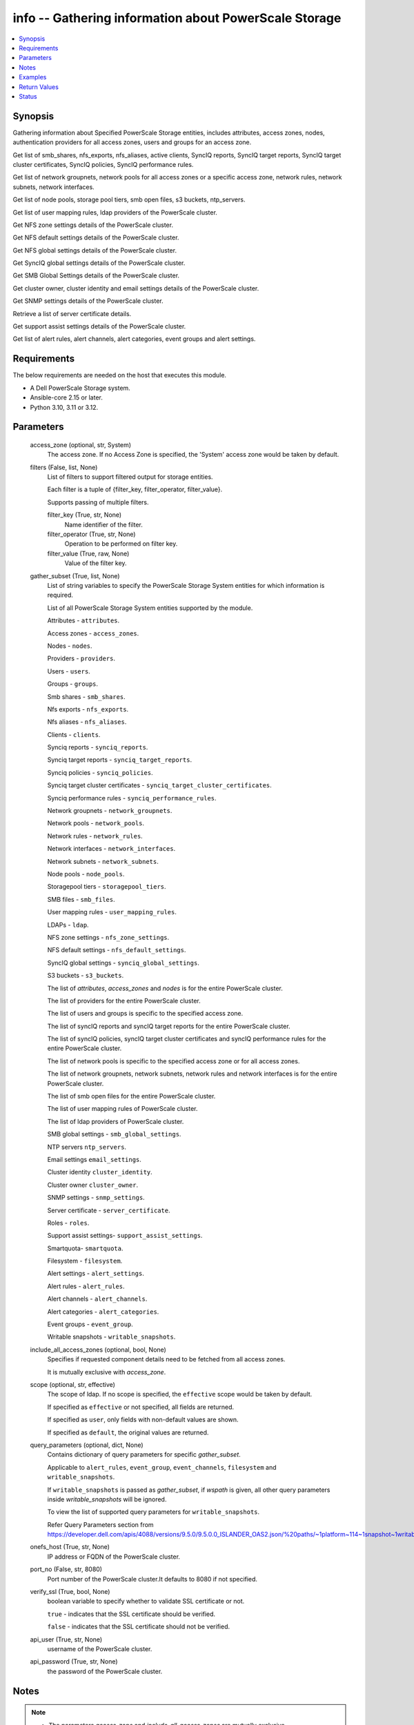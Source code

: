 .. _info_module:


info -- Gathering information about PowerScale Storage
======================================================

.. contents::
   :local:
   :depth: 1


Synopsis
--------

Gathering information about Specified PowerScale Storage entities, includes attributes, access zones, nodes, authentication providers for all access zones, users and groups for an access zone.

Get list of smb\_shares, nfs\_exports, nfs\_aliases, active clients, SyncIQ reports, SyncIQ target reports, SyncIQ target cluster certificates, SyncIQ policies, SyncIQ performance rules.

Get list of network groupnets, network pools for all access zones or a specific access zone, network rules, network subnets, network interfaces.

Get list of node pools, storage pool tiers, smb open files, s3 buckets, ntp\_servers.

Get list of user mapping rules, ldap providers of the PowerScale cluster.

Get NFS zone settings details of the PowerScale cluster.

Get NFS default settings details of the PowerScale cluster.

Get NFS global settings details of the PowerScale cluster.

Get SyncIQ global settings details of the PowerScale cluster.

Get SMB Global Settings details of the PowerScale cluster.

Get cluster owner, cluster identity and email settings details of the PowerScale cluster.

Get SNMP settings details of the PowerScale cluster.

Retrieve a list of server certificate details.

Get support assist settings details of the PowerScale cluster.

Get list of alert rules, alert channels, alert categories, event groups and alert settings.



Requirements
------------
The below requirements are needed on the host that executes this module.

- A Dell PowerScale Storage system.
- Ansible-core 2.15 or later.
- Python 3.10, 3.11 or 3.12.



Parameters
----------

  access_zone (optional, str, System)
    The access zone. If no Access Zone is specified, the 'System' access zone would be taken by default.


  filters (False, list, None)
    List of filters to support filtered output for storage entities.

    Each filter is a tuple of {filter\_key, filter\_operator, filter\_value}.

    Supports passing of multiple filters.


    filter_key (True, str, None)
      Name identifier of the filter.


    filter_operator (True, str, None)
      Operation to be performed on filter key.


    filter_value (True, raw, None)
      Value of the filter key.



  gather_subset (True, list, None)
    List of string variables to specify the PowerScale Storage System entities for which information is required.

    List of all PowerScale Storage System entities supported by the module.

    Attributes - \ :literal:`attributes`\ .

    Access zones - \ :literal:`access\_zones`\ .

    Nodes - \ :literal:`nodes`\ .

    Providers - \ :literal:`providers`\ .

    Users - \ :literal:`users`\ .

    Groups - \ :literal:`groups`\ .

    Smb shares - \ :literal:`smb\_shares`\ .

    Nfs exports - \ :literal:`nfs\_exports`\ .

    Nfs aliases - \ :literal:`nfs\_aliases`\ .

    Clients - \ :literal:`clients`\ .

    Synciq reports - \ :literal:`synciq\_reports`\ .

    Synciq target reports - \ :literal:`synciq\_target\_reports`\ .

    Synciq policies - \ :literal:`synciq\_policies`\ .

    Synciq target cluster certificates - \ :literal:`synciq\_target\_cluster\_certificates`\ .

    Synciq performance rules - \ :literal:`synciq\_performance\_rules`\ .

    Network groupnets - \ :literal:`network\_groupnets`\ .

    Network pools - \ :literal:`network\_pools`\ .

    Network rules - \ :literal:`network\_rules`\ .

    Network interfaces - \ :literal:`network\_interfaces`\ .

    Network subnets - \ :literal:`network\_subnets`\ .

    Node pools - \ :literal:`node\_pools`\ .

    Storagepool tiers - \ :literal:`storagepool\_tiers`\ .

    SMB files - \ :literal:`smb\_files`\ .

    User mapping rules - \ :literal:`user\_mapping\_rules`\ .

    LDAPs - \ :literal:`ldap`\ .

    NFS zone settings - \ :literal:`nfs\_zone\_settings`\ .

    NFS default settings - \ :literal:`nfs\_default\_settings`\ .

    SyncIQ global settings - \ :literal:`synciq\_global\_settings`\ .

    S3 buckets - \ :literal:`s3\_buckets`\ .

    The list of \ :emphasis:`attributes`\ , \ :emphasis:`access\_zones`\  and \ :emphasis:`nodes`\  is for the entire PowerScale cluster.

    The list of providers for the entire PowerScale cluster.

    The list of users and groups is specific to the specified access zone.

    The list of syncIQ reports and syncIQ target reports for the entire PowerScale cluster.

    The list of syncIQ policies, syncIQ target cluster certificates and syncIQ performance rules for the entire PowerScale cluster.

    The list of network pools is specific to the specified access zone or for all access zones.

    The list of network groupnets, network subnets, network rules and network interfaces is for the entire PowerScale cluster.

    The list of smb open files for the entire PowerScale cluster.

    The list of user mapping rules of PowerScale cluster.

    The list of ldap providers of PowerScale cluster.

    SMB global settings - \ :literal:`smb\_global\_settings`\ .

    NTP servers \ :literal:`ntp\_servers`\ .

    Email settings \ :literal:`email\_settings`\ .

    Cluster identity \ :literal:`cluster\_identity`\ .

    Cluster owner \ :literal:`cluster\_owner`\ .

    SNMP settings - \ :literal:`snmp\_settings`\ .

    Server certificate - \ :literal:`server\_certificate`\ .

    Roles - \ :literal:`roles`\ .

    Support assist settings- \ :literal:`support\_assist\_settings`\ .

    Smartquota- \ :literal:`smartquota`\ .

    Filesystem - \ :literal:`filesystem`\ .

    Alert settings - \ :literal:`alert\_settings`\ .

    Alert rules - \ :literal:`alert\_rules`\ .

    Alert channels - \ :literal:`alert\_channels`\ .

    Alert categories - \ :literal:`alert\_categories`\ .

    Event groups - \ :literal:`event\_group`\ .

    Writable snapshots - \ :literal:`writable\_snapshots`\ .


  include_all_access_zones (optional, bool, None)
    Specifies if requested component details need to be fetched from all access zones.

    It is mutually exclusive with \ :emphasis:`access\_zone`\ .


  scope (optional, str, effective)
    The scope of ldap. If no scope is specified, the \ :literal:`effective`\  scope would be taken by default.

    If specified as \ :literal:`effective`\  or not specified, all fields are returned.

    If specified as \ :literal:`user`\ , only fields with non-default values are shown.

    If specified as \ :literal:`default`\ , the original values are returned.


  query_parameters (optional, dict, None)
    Contains dictionary of query parameters for specific \ :emphasis:`gather\_subset`\ .

    Applicable to \ :literal:`alert\_rules`\ , \ :literal:`event\_group`\ , \ :literal:`event\_channels`\ , \ :literal:`filesystem`\  and \ :literal:`writable\_snapshots`\ .

    If \ :literal:`writable\_snapshots`\  is passed as \ :emphasis:`gather\_subset`\ , if \ :emphasis:`wspath`\  is given, all other query parameters inside \ :emphasis:`writable\_snapshots`\  will be ignored.

    To view the list of supported query parameters for \ :literal:`writable\_snapshots`\ .

    Refer Query Parameters section from \ https://developer.dell.com/apis/4088/versions/9.5.0/9.5.0.0_ISLANDER_OAS2.json/%20paths/~1platform~114~1snapshot~1writable/get\ .


  onefs_host (True, str, None)
    IP address or FQDN of the PowerScale cluster.


  port_no (False, str, 8080)
    Port number of the PowerScale cluster.It defaults to 8080 if not specified.


  verify_ssl (True, bool, None)
    boolean variable to specify whether to validate SSL certificate or not.

    \ :literal:`true`\  - indicates that the SSL certificate should be verified.

    \ :literal:`false`\  - indicates that the SSL certificate should not be verified.


  api_user (True, str, None)
    username of the PowerScale cluster.


  api_password (True, str, None)
    the password of the PowerScale cluster.





Notes
-----

.. note::
   - The parameters \ :emphasis:`access\_zone`\  and \ :emphasis:`include\_all\_access\_zones`\  are mutually exclusive.
   - The \ :emphasis:`check\_mode`\  is supported.
   - Filter functionality is supported only for the following 'gather\_subset'- 'nfs', 'smartquota', 'filesystem' 'writable\_snapshots', 'smb\_files'.
   - The parameter \ :emphasis:`smb\_files`\  would return for all the clusters.
   - When \ :emphasis:`gather\_subset`\  is \ :literal:`smb\_files`\ , it is assumed that the credentials of all node is same as the \ :emphasis:`hostname`\ .
   - The modules present in this collection named as 'dellemc.powerscale' are built to support the Dell PowerScale storage platform.




Examples
--------

.. code-block:: yaml+jinja

    
    - name: Get attributes of the PowerScale cluster
      dellemc.powerscale.info:
        onefs_host: "{{onefs_host}}"
        port_no: "{{powerscaleport}}"
        verify_ssl: "{{verify_ssl}}"
        api_user: "{{api_user}}"
        api_password: "{{api_password}}"
        gather_subset:
          - attributes

    - name: Get access_zones of the PowerScale cluster
      dellemc.powerscale.info:
        onefs_host: "{{onefs_host}}"
        port_no: "{{powerscaleport}}"
        verify_ssl: "{{verify_ssl}}"
        api_user: "{{api_user}}"
        api_password: "{{api_password}}"
        gather_subset:
          - access_zones

    - name: Get nodes of the PowerScale cluster
      dellemc.powerscale.info:
        onefs_host: "{{onefs_host}}"
        port_no: "{{powerscaleport}}"
        verify_ssl: "{{verify_ssl}}"
        api_user: "{{api_user}}"
        api_password: "{{api_password}}"
        gather_subset:
          - nodes

    - name: Get list of authentication providers for all access zones of the PowerScale cluster
      dellemc.powerscale.info:
        onefs_host: "{{onefs_host}}"
        port_no: "{{powerscaleport}}"
        verify_ssl: "{{verify_ssl}}"
        api_user: "{{api_user}}"
        api_password: "{{api_password}}"
        gather_subset:
          - providers

    - name: Get list of users for an access zone of the PowerScale cluster
      dellemc.powerscale.info:
        onefs_host: "{{onefs_host}}"
        port_no: "{{powerscaleport}}"
        verify_ssl: "{{verify_ssl}}"
        api_user: "{{api_user}}"
        api_password: "{{api_password}}"
        access_zone: "{{access_zone}}"
        gather_subset:
          - users
        query_parameters:
          users:
            - filter: 'sample_user'

    - name: Get list of groups for an access zone of the PowerScale cluster
      dellemc.powerscale.info:
        onefs_host: "{{onefs_host}}"
        port_no: "{{powerscaleport}}"
        verify_ssl: "{{verify_ssl}}"
        api_user: "{{api_user}}"
        api_password: "{{api_password}}"
        access_zone: "{{access_zone}}"
        gather_subset:
          - groups

    - name: Get list of smb shares in the PowerScale cluster
      dellemc.powerscale.info:
        onefs_host: "{{onefs_host}}"
        port_no: "{{powerscaleport}}"
        verify_ssl: "{{verify_ssl}}"
        api_user: "{{api_user}}"
        api_password: "{{api_password}}"
        access_zone: "{{access_zone}}"
        gather_subset:
          - smb_shares

    - name: Get list of nfs exports in the PowerScale cluster
      dellemc.powerscale.info:
        onefs_host: "{{onefs_host}}"
        port_no: "{{powerscaleport}}"
        verify_ssl: "{{verify_ssl}}"
        api_user: "{{api_user}}"
        api_password: "{{api_password}}"
        access_zone: "{{access_zone}}"
        gather_subset:
          - nfs_exports

    - name: Get list of nfs exports in the PowerScale cluster using filter
      dellemc.powerscale.info:
        onefs_host: "{{onefs_host}}"
        port_no: "{{powerscaleport}}"
        verify_ssl: "{{verify_ssl}}"
        api_user: "{{api_user}}"
        api_password: "{{api_password}}"
        access_zone: "{{access_zone}}"
        gather_subset:
          - nfs_exports
        filters:
          - filter_key: "id"
            filter_operator: "equal"
            filter_value: 7075

    - name: Get list of nfs exports in the PowerScale cluster using multiple filter
      dellemc.powerscale.info:
        onefs_host: "{{onefs_host}}"
        port_no: "{{powerscaleport}}"
        verify_ssl: "{{verify_ssl}}"
        api_user: "{{api_user}}"
        api_password: "{{api_password}}"
        access_zone: "{{access_zone}}"
        gather_subset:
          - nfs_exports
        filters:
          - filter_key: "id"
            filter_operator: "equal"
            filter_value: 7075
          - filter_key: description
            filter_operator: "equal"
            filter_value: test-filter export

    - name: Get list of nfs aliases in the PowerScale cluster
      dellemc.powerscale.info:
        onefs_host: "{{onefs_host}}"
        port_no: "{{powerscaleport}}"
        verify_ssl: "{{verify_ssl}}"
        api_user: "{{api_user}}"
        api_password: "{{api_password}}"
        access_zone: "{{access_zone}}"
        gather_subset:
          - nfs_aliases

    - name: Get list of clients in the PowerScale cluster
      dellemc.powerscale.info:
        onefs_host: "{{onefs_host}}"
        port_no: "{{powerscaleport}}"
        verify_ssl: "{{verify_ssl}}"
        api_user: "{{api_user}}"
        api_password: "{{api_password}}"
        gather_subset:
          - clients

    - name: Get list of SyncIQ reports and SyncIQ target Reports in the PowerScale cluster
      dellemc.powerscale.info:
        onefs_host: "{{onefs_host}}"
        port_no: "{{powerscaleport}}"
        verify_ssl: "{{verify_ssl}}"
        api_user: "{{api_user}}"
        api_password: "{{api_password}}"
        gather_subset:
          - synciq_reports
          - synciq_target_reports

    - name: Get list of SyncIQ policies in the PowerScale cluster
      dellemc.powerscale.info:
        onefs_host: "{{onefs_host}}"
        port_no: "{{powerscaleport}}"
        verify_ssl: "{{verify_ssl}}"
        api_user: "{{api_user}}"
        api_password: "{{api_password}}"
        gather_subset:
          - synciq_policies

    - name: Get list of SyncIQ target cluster certificates in the PowerScale cluster
      dellemc.powerscale.info:
        onefs_host: "{{onefs_host}}"
        port_no: "{{powerscaleport}}"
        verify_ssl: "{{verify_ssl}}"
        api_user: "{{api_user}}"
        api_password: "{{api_password}}"
        gather_subset:
          - synciq_target_cluster_certificates

    - name: Get list of SyncIQ performance rules in the PowerScale cluster
      dellemc.powerscale.info:
        onefs_host: "{{onefs_host}}"
        port_no: "{{powerscaleport}}"
        verify_ssl: "{{verify_ssl}}"
        api_user: "{{api_user}}"
        api_password: "{{api_password}}"
        gather_subset:
          - synciq_performance_rules

    - name: Get list of network groupnets of the PowerScale cluster
      dellemc.powerscale.info:
        onefs_host: "{{onefs_host}}"
        verify_ssl: "{{verify_ssl}}"
        api_user: "{{api_user}}"
        api_password: "{{api_password}}"
        gather_subset:
          - network_groupnets

    - name: Get list of network pools of the PowerScale cluster
      dellemc.powerscale.info:
        onefs_host: "{{onefs_host}}"
        verify_ssl: "{{verify_ssl}}"
        api_user: "{{api_user}}"
        api_password: "{{api_password}}"
        gather_subset:
          - network_pools

    - name: Get list of network pools for all access zones of the PowerScale cluster
      dellemc.powerscale.info:
        onefs_host: "{{onefs_host}}"
        verify_ssl: "{{verify_ssl}}"
        api_user: "{{api_user}}"
        include_all_access_zones: true
        gather_subset:
          - network_pools

    - name: Get list of network rules of the PowerScale cluster
      dellemc.powerscale.info:
        onefs_host: "{{onefs_host}}"
        verify_ssl: "{{verify_ssl}}"
        api_user: "{{api_user}}"
        api_password: "{{api_password}}"
        gather_subset:
          - network_rules

    - name: Get list of network interfaces of the PowerScale cluster
      dellemc.powerscale.info:
        onefs_host: "{{onefs_host}}"
        verify_ssl: "{{verify_ssl}}"
        api_user: "{{api_user}}"
        api_password: "{{api_password}}"
        gather_subset:
          - network_interfaces

    - name: Get list of network subnets of the PowerScale cluster
      dellemc.powerscale.info:
        onefs_host: "{{onefs_host}}"
        verify_ssl: "{{verify_ssl}}"
        api_user: "{{api_user}}"
        api_password: "{{api_password}}"
        gather_subset:
          - network_subnets

    - name: Get list of node pools of the PowerScale cluster
      dellemc.powerscale.info:
        onefs_host: "{{onefs_host}}"
        verify_ssl: "{{verify_ssl}}"
        api_user: "{{api_user}}"
        api_password: "{{api_password}}"
        gather_subset:
          - node_pools
      register: subset_result

    - name: Get list of storage pool tiers of the PowerScale cluster
      dellemc.powerscale.info:
        onefs_host: "{{onefs_host}}"
        verify_ssl: "{{verify_ssl}}"
        api_user: "{{api_user}}"
        api_password: "{{api_password}}"
        gather_subset:
          - storagepool_tiers
      register: subset_result

    - name: Get list of smb open files of the PowerScale cluster
      dellemc.powerscale.info:
        onefs_host: "{{onefs_host}}"
        verify_ssl: "{{verify_ssl}}"
        api_user: "{{api_user}}"
        api_password: "{{api_password}}"
        gather_subset:
          - smb_files

    - name: Get list of user mapping rule of the PowerScale cluster
      dellemc.powerscale.info:
        onefs_host: "{{onefs_host}}"
        verify_ssl: "{{verify_ssl}}"
        api_user: "{{api_user}}"
        api_password: "{{api_password}}"
        gather_subset:
          - user_mapping_rules

    - name: Get list of ldap providers of the PowerScale cluster
      dellemc.powerscale.info:
        onefs_host: "{{onefs_host}}"
        verify_ssl: "{{verify_ssl}}"
        api_user: "{{api_user}}"
        api_password: "{{api_password}}"
        gather_subset:
          - ldap
        scope: "effective"

    - name: Get the NFS zone settings of the PowerScale cluster
      dellemc.powerscale.info:
        onefs_host: "{{onefs_host}}"
        verify_ssl: "{{verify_ssl}}"
        api_user: "{{api_user}}"
        api_password: "{{api_password}}"
        gather_subset:
          - nfs_zone_settings

    - name: Get the NFS default settings of the PowerScale cluster
      dellemc.powerscale.info:
        onefs_host: "{{onefs_host}}"
        verify_ssl: "{{verify_ssl}}"
        api_user: "{{api_user}}"
        api_password: "{{api_password}}"
        gather_subset:
          - nfs_default_settings

    - name: Get the NFS global settings of the PowerScale cluster
      dellemc.powerscale.info:
        onefs_host: "{{onefs_host}}"
        verify_ssl: "{{verify_ssl}}"
        api_user: "{{api_user}}"
        api_password: "{{api_password}}"
        gather_subset:
          - nfs_global_settings

    - name: Get SyncIQ global settings details of the PowerScale cluster
      dellemc.powerscale.info:
        onefs_host: "{{ onefs_host }}"
        verify_ssl: "{{ verify_ssl }}"
        api_user: "{{ api_user }}"
        api_password: "{{ api_password }}"
        gather_subset:
          - synciq_global_settings

    - name: Get S3 bucket list for the PowerScale cluster
      dellemc.powerscale.info:
        onefs_host: "{{ onefs_host }}"
        verify_ssl: "{{ verify_ssl }}"
        api_user: "{{ api_user }}"
        api_password: "{{ api_password }}"
        gather_subset:
          - s3_buckets

    - name: Get SMB global settings from PowerScale cluster
      dellemc.powerscale.info:
        onefs_host: "{{ onefs_host }}"
        verify_ssl: "{{ verify_ssl }}"
        api_user: "{{ api_user }}"
        api_password: "{{ api_password }}"
        gather_subset:
          - smb_global_settings

    - name: Get the list of server certificate
      dellemc.powerscale.info:
        onefs_host: "{{ onefs_host }}"
        verify_ssl: "{{ verify_ssl }}"
        api_user: "{{ api_user }}"
        api_password: "{{ api_password }}"
        gather_subset:
          - server_certificate

    - name: Get NTP servers from PowerScale cluster
      dellemc.powerscale.info:
        onefs_host: "{{ onefs_host }}"
        verify_ssl: "{{ verify_ssl }}"
        api_user: "{{ api_user }}"
        api_password: "{{ api_password }}"
        gather_subset:
          - ntp_servers

    - name: Get SNMP settings from PowerScale cluster
      dellemc.powerscale.info:
        onefs_host: "{{ onefs_host }}"
        verify_ssl: "{{ verify_ssl }}"
        api_user: "{{ api_user }}"
        api_password: "{{ api_password }}"
        gather_subset:
          - snmp_settings

    - name: Get email settings details from PowerScale cluster
      dellemc.powerscale.info:
        onefs_host: "{{ onefs_host }}"
        verify_ssl: "{{ verify_ssl }}"
        api_user: "{{ api_user }}"
        api_password: "{{ api_password }}"
        gather_subset:
          - email_settings

    - name: Get cluster identity details from PowerScale cluster
      dellemc.powerscale.info:
        onefs_host: "{{ onefs_host }}"
        verify_ssl: "{{ verify_ssl }}"
        api_user: "{{ api_user }}"
        api_password: "{{ api_password }}"
        gather_subset:
          - cluster_identity

    - name: Get cluster owner details from PowerScale cluster
      dellemc.powerscale.info:
        onefs_host: "{{ onefs_host }}"
        verify_ssl: "{{ verify_ssl }}"
        api_user: "{{ api_user }}"
        api_password: "{{ api_password }}"
        gather_subset:
          - cluster_owner

    - name: Get support assist settings from PowerScale cluster
      dellemc.powerscale.info:
        onefs_host: "{{ onefs_host }}"
        verify_ssl: "{{ verify_ssl }}"
        api_user: "{{ api_user }}"
        api_password: "{{ api_password }}"
        gather_subset:
          - support_assist_settings

    - name: Get alert categories and alert settings from PowerScale cluster
      dellemc.powerscale.info:
        onefs_host: "{{ onefs_host }}"
        verify_ssl: "{{ verify_ssl }}"
        api_user: "{{ api_user }}"
        api_password: "{{ api_password }}"
        gather_subset:
          - alert_categories
          - alert_settings

    - name: Get list of alert rules in descending order from PowerScale cluster
      dellemc.powerscale.info:
        onefs_host: "{{ onefs_host }}"
        verify_ssl: "{{ verify_ssl }}"
        api_user: "{{ api_user }}"
        api_password: "{{ api_password }}"
        gather_subset:
          - alert_rules
        query_parameters:
          alert_rules:
            - sort_dir: "desc"
            - sort: "condition"
            - channels: "SupportAssist"

    - name: Get list of event groups with alert info from PowerScale cluster
      dellemc.powerscale.info:
        onefs_host: "{{ onefs_host }}"
        verify_ssl: "{{ verify_ssl }}"
        api_user: "{{ api_user }}"
        api_password: "{{ api_password }}"
        gather_subset:
          - event_group
        query_parameters:
          event_group:
            - alert_info: true
            - category: '100000000'

    - name: Get sorted list of alert channel based on name key from PowerScale cluster
      dellemc.powerscale.info:
        onefs_host: "{{ onefs_host }}"
        verify_ssl: "{{ verify_ssl }}"
        api_user: "{{ api_user }}"
        api_password: "{{ api_password }}"
        gather_subset:
          - alert_channels
        query_parameters:
          alert_channels:
            - sort: "enabled"
            - sort_dir: "asc"

    - name: Get smartquota from PowerScale cluster
      dellemc.powerscale.info:
        onefs_host: "{{ onefs_host }}"
        verify_ssl: "{{ verify_ssl }}"
        api_user: "{{ api_user }}"
        api_password: "{{ api_password }}"
        gather_subset:
          - smartquota

    - name: Get smartquota from PowerScale cluster using filter
      dellemc.powerscale.info:
        onefs_host: "{{ onefs_host }}"
        verify_ssl: "{{ verify_ssl }}"
        api_user: "{{ api_user }}"
        api_password: "{{ api_password }}"
        gather_subset:
          - smartquota
        filters:
          - filter_key: "id"
            filter_operator: "equal"
            filter_value: "xxx"

    - name: Get filesystem from PowerScale cluster
      dellemc.powerscale.info:
        onefs_host: "{{ onefs_host }}"
        verify_ssl: "{{ verify_ssl }}"
        api_user: "{{ api_user }}"
        api_password: "{{ api_password }}"
        gather_subset:
          - filesystem
        path: "<path>"

    - name: Get filesystem from PowerScale cluster with query parameters
      dellemc.powerscale.info:
        onefs_host: "{{ onefs_host }}"
        verify_ssl: "{{ verify_ssl }}"
        api_user: "{{ api_user }}"
        api_password: "{{ api_password }}"
        gather_subset:
          - filesystem
        query_parameters:
          filesystem:
            metadata: true
            quota: true
            acl: true
            snapshot: true
            path: "<path>"

    - name: Get filesystem from PowerScale cluster with query parameters along with filters
      dellemc.powerscale.info:
        onefs_host: "{{ onefs_host }}"
        verify_ssl: "{{ verify_ssl }}"
        api_user: "{{ api_user }}"
        api_password: "{{ api_password }}"
        gather_subset:
          - filesystem
        query_parameters:
          filesystem:
            metadata: true
            quota: true
            acl: true
            snapshot: true
            path: "<path>"
        filters:
          - filter_key: "name"
            filter_operator: "equal"
            filter_value: "xxx"

    - name: Get all writable snapshots from PowerScale cluster
      dellemc.powerscale.info:
        onefs_host: "{{ onefs_host }}"
        verify_ssl: "{{ verify_ssl }}"
        api_user: "{{ api_user }}"
        api_password: "{{ api_password }}"
        gather_subset:
          - writable_snapshots

    - name: To get the specific writable snapshot
      dellemc.powerscale.info:
        onefs_host: "{{ onefs_host }}"
        verify_ssl: "{{ verify_ssl }}"
        api_user: "{{ api_user }}"
        api_password: "{{ api_password }}"
        gather_subset:
          - writable_snapshots
        query_parameters:
          writable_snapshots:
            wspath: "/ifs/test_mkdir"

    - name: To filter the writable snapshot in ascending order
      dellemc.powerscale.info:
        onefs_host: "{{ onefs_host }}"
        verify_ssl: "{{ verify_ssl }}"
        api_user: "{{ api_user }}"
        api_password: "{{ api_password }}"
        gather_subset:
          - writable_snapshots
        query_parameters:
          writable_snapshots:
            dir: ASC
            limit: 1

    - name: To filter the writable snapshot using sort
      dellemc.powerscale.info:
        onefs_host: "{{ onefs_host }}"
        verify_ssl: "{{ verify_ssl }}"
        api_user: "{{ api_user }}"
        api_password: "{{ api_password }}"
        gather_subset:
          - writable_snapshots
        query_parameters:
          writable_snapshots:
            sort: src_snap
            state: active



Return Values
-------------

changed (always, bool, false)
  Shows Whether or not the resource has changed.


AccessZones (When C(access_zones) is in a given I(gather_subset), dict, [{'zones': [{'alternate_system_provider': 'lsa-file-provider:MinimumRequired', 'auth_providers': ['lsa-local-provider:sampe-az'], 'cache_entry_expiry': 14400, 'groupnet': 'groupnet0', 'home_directory_umask': 63, 'id': 'Bhavneet-SS', 'ifs_restricted': [], 'name': 'Bhavneet-SS', 'negative_cache_entry_expiry': 60, 'netbios_name': '', 'path': '/ifs', 'skeleton_directory': '/usr/share/skel', 'system': False, 'system_provider': 'lsa-file-provider:System', 'user_mapping_rules': [], 'zone_id': 18}]}])
  Access zones of  the PowerScale storage system.


  zones (, list, )
    List of different access zone.



Attributes (When C(attributes) is in a given I(gather_subset), dict, {'Cluster_Version': {'errors': [], 'nodes': [{'build': 'B_9_5_0_005(RELEASE)', 'id': 1, 'release': 'x.x.0.0', 'revision': '124', 'type': 'Isilon OneFS', 'version': 'Isilon OneFS x.x.0.0'}], 'total': 3}, 'Config': {'description': '', 'devices': [{'devid': 1, 'guid': '000e1e84be90ac5e7d62df0dfc180d3d0ccb', 'is_up': True, 'lnn': 1}], 'encoding': 'utf-8', 'guid': '000e1e84be902f5f7d62ef254853667f0792', 'has_quorum': True, 'is_compliance': False, 'is_virtual': False, 'is_vonefs': False, 'join_mode': 'Manual', 'local_devid': 1, 'local_lnn': 1, 'local_serial': 'xxxx-xxxx-xxxxx', 'name': 'LAB-IsilonS-xxxxx', 'onefs_version': {'build': 'B_x_x_0_005(RELEASE)', 'copyright': 'Copyright (c) 2001-2022 Dell Inc. All Rights Reserved.', 'reldate': 'xxxx', 'release': 'x.x.0.0', 'revision': '649926064822288389', 'type': 'Isilon OneFS', 'version': 'Isilon OneFS x.x.0.0'}, 'timezone': {'abbreviation': 'GMT', 'custom': '', 'name': 'Greenwich Mean Time', 'path': 'GMT'}, 'upgrade_type': None}, 'Contact_Info': {}, 'External_IP': {}, 'Logon_msg': {}})
  Different Attributes of the PowerScale storage system.


  Cluster_Version (, dict, )
    Cluster version of the PowerScale storage system.


  Config (, dict, )
    Config details of the PowerScale storage system.


  Contact_Info (, dict, )
    Contact details of the PowerScale storage system.


  External_IP (, dict, )
    External IPs of the PowerScale storage system.


  Logon_msg (, dict, )
    Log-on messages of the PowerScale storage system.



Clients (When C(clients) is in a given I(gather_subset), list, [{'local_address': 'x.x.x.x', 'local_name': 'x.x.x.x', 'node': 1, 'protocol': 'nfs4', 'remote_address': 'x.x.x.x', 'remote_name': 'x.x.x.x'}])
  List all clients present in the PowerScale system.


  local_address (, str, )
    Local address of the client.


  local_name (, str, )
    Local name of the client.


  node (, int, )
    Node on which client exists.


  protocol (, str, )
    Protocol that client uses.


  remote_address (, str, )
    Remote address of the client.


  remote_name (, str, )
    Remote address of the client.



Groups (When C(groups) is in a given I(gather_subset), list, [{'groups': [{'dn': 'CN=Administrators,CN=Builtin,DC=PIE-ISILONS-xxx', 'dns_domain': None, 'domain': 'BUILTIN', 'generated_gid': False, 'gid': {'id': 'GID:1544', 'name': None, 'type': None}, 'id': 'Administrators', 'member_of': None, 'name': 'Administrators', 'object_history': [], 'provider': 'lsa-local-provider:System', 'sam_account_name': 'Administrators', 'sid': {'id': 'SID:S-1-5-32-544', 'name': None, 'type': None}, 'type': 'group'}]}])
  List of all groups.


  groups (, list, )
    List of groups details.


    id (, str, )
      ID of the groups.


    name (, str, )
      Name of the groups.


    provider (, str, )
      The provider of the groups.




LdapProviders (When C(ldap) is in a given I(gather_subset), list, [{'linked_access_zones': ['System'], 'base_dn': 'dc=sample,dc=ldap,dc=domain,dc=com', 'bind_dn': 'cn=administrator,dc=sample,dc=ldap,dc=domain,dc=com', 'groupnet': 'groupnet', 'name': 'sample-ldap', 'server_uris': 'ldap://xx.xx.xx.xx', 'status': 'online'}])
  Provide details of LDAP providers.


  linked_access_zones (, list, )
    List of access zones linked to the authentication provider.


  base_dn (, str, )
    Specifies the root of the tree in which to search identities.


  bind_dn (, str, )
    Specifies the distinguished name for binding to the LDAP server.


  groupnet (, str, )
    Groupnet identifier.


  name (, str, )
    Specifies the name of the LDAP provider.


  server_uris (, str, )
    Specifies the server URIs.


  status (, str, )
    Specifies the status of the provider.



NetworkGroupnets (When C(network_groupnets) is in a given I(gather_subset), list, [{'id': 'sample', 'name': 'groupnet0'}])
  List of Network Groupnets.


  id (, str, )
    ID of the groupnet.


  name (, str, )
    Name of the groupnet.



NetworkInterfaces (When C(network_interfaces) is in a given I(gather_subset), list, [{'flags': [], 'id': '3:ext-agg', 'ip_addrs': [], 'ipv4_gateway': None, 'ipv6_gateway': None, 'lnn': 3, 'mtu': 0, 'name': 'ext-agg', 'nic_name': 'lagg0', 'owners': [], 'speed': None, 'status': 'inactive', 'type': 'aggregated', 'vlans': []}])
  List of Network interfaces.


  flags (, list, )
    List of interface flags.


  id (, str, )
    ID of the interface.


  ip_addrs (, list, )
    List of IP addresses.


  ipv4_gateway (, str, )
    Address of the default IPv4 gateway.


  ipv6_gateway (, str, )
    Address of the default IPv6 gateway.


  lnn (, int, )
    Interface's lnn.


  mtu (, int, )
    The mtu the interface.


  name (, str, )
    Name of the interface.


  nic_name (, str, )
    NIC name.


  owners (, list, )
    List of owners.


  speed (, int, )
    Interface's speed.


  status (, str, )
    Status of the interface.


  type (, str, )
    Type of the interface.


  vlans (, list, )
    List of VLANs.



NetworkPools (When C(network_pools) is in a given I(gather_subset), list, [{'id': 'groupnet0.subnet0.pool0', 'name': 'pool0'}])
  List of Network Pools.


  id (, str, )
    ID of the Network Pool.


  name (, str, )
    Name of the Network Pool.



NetworkRules (When C(network_rules) is in a given I(gather_subset), list, [{'id': 'groupnet0.subnet0.pool0.test_rule', 'name': 'test_rule'}])
  List of the Network rules.


  id (, str, )
    Name of the Network Pool.


  name (, str, )
    Name of the Network Pool.



NetworkSubnets (When C(network_subnets) is in a given I(gather_subset), list, [{'id': 'groupnet0.subnet0.pool0.test_rule', 'name': 'test_rule'}])
  List of the Network subnets.


  id (, str, )
    Name of the Network Pool.


  name (, str, )
    Name of the Network Pool.



NfsAliases (When C(nfs_aliases) is in a given I(gather_subset), list, [{'health': 'path not found', 'id': '/ifs_#$%^&*()', 'name': '/ifs_#$%^&*()', 'path': '/ifs/sample_alias_1', 'zone': 'System'}])
  List of NFS Aliases.


  health (, str, )
    Specifies the health of the NFS alias.


  id (, str, )
    ID of the NFS alias.


  name (, str, )
    Name of the NFS alias.


  path (, str, )
    Path of the NFS alias.


  zone (, str, )
    Access zone of the NFS alias.



NfsExports (When C(nfs_exports) is in a given I(gather_subset), list, [{'all_dir': 'false'}, {'block_size': 8192}, {'clients': 'None'}, {'id': 9324}, {'read_only_client': ['x.x.x.x']}, {'security_flavors': ['unix', 'krb5']}, {'zone': 'System'}, {'map_root': {'enabled': True, 'primary_group': {'id': 'GROUP:group1', 'name': None, 'type': None}, 'secondary_groups': [], 'user': {'id': 'USER:user', 'name': None, 'type': None}}}, {'map_non_root': {'enabled': False, 'primary_group': {'id': None, 'name': None, 'type': None}, 'secondary_groups': [], 'user': {'id': 'USER:nobody', 'name': None, 'type': None}}}])
  List of NFS exports.


  all_dirs (, bool, )
    \ :emphasis:`sub\_directories\_mountable`\  flag value.


  id (, int, 12)
    The ID of the NFS Export, generated by the array.


  paths (, list, ['/ifs/dir/filepath'])
    The filesystem path.


  zone (, str, System)
    Specifies the zone in which the export is valid.


  read_only (, bool, )
    Specifies whether the export is read-only or read-write.


  read_only_clients (, list, ['client_ip', 'client_ip'])
    The list of read only clients for the NFS Export.


  read_write_clients (, list, ['client_ip', 'client_ip'])
    The list of read write clients for the NFS Export.


  root_clients (, list, ['client_ip', 'client_ip'])
    The list of root clients for the NFS Export.


  clients (, list, ['client_ip', 'client_ip'])
    The list of clients for the NFS Export.


  description (, str, )
    Description for the export.


  map_root (, complex, )
    Specifies the users and groups to which non-root and root clients are mapped.


    enabled (, bool, )
      True if the user mapping is applied.


    user (, complex, )
      Specifies the persona name.


      id (, str, )
        Specifies the persona name.



    primary_group (, complex, )
      Specifies the primary group.


      id (, str, )
        Specifies the primary group name.



    secondary_groups (, list, )
      Specifies the secondary groups.



  map_non_root (, complex, )
    Specifies the users and groups to which non-root and root clients are mapped.


    enabled (, bool, )
      True if the user mapping is applied.


    user (, complex, )
      Specifies the persona details.


      id (, str, )
        Specifies the persona name.



    primary_group (, complex, )
      Specifies the primary group details.


      id (, str, )
        Specifies the primary group name.



    secondary_groups (, list, )
      Specifies the secondary groups details.




NfsZoneSettings (When C(nfs_zone_settings) is in a given I(gather_subset), dict, {'nfsv4_allow_numeric_ids': True, 'nfsv4_domain': 'sample.com', 'nfsv4_no_domain': True, 'nfsv4_no_domain_uids': True, 'nfsv4_no_names': True, 'nfsv4_replace_domain': True, 'zone': 'System'})
  Details of NFS zone settings.


  nfsv4_allow_numeric_ids (, bool, )
    If \ :literal:`true`\ , sends owners and groups as UIDs and GIDs when look up fails or if the \ :emphasis:`nfsv4\_no\_names`\  property is set to 1.


  nfsv4_domain (, str, )
    Specifies the domain through which users and groups are associated.


  nfsv4_no_domain (, bool, )
    If \ :literal:`true`\ , sends owners and groups without a domain name.


  nfsv4_no_domain_uids (, bool, )
    If \ :literal:`true`\ , sends UIDs and GIDs without a domain name.


  nfsv4_no_names (, bool, )
    If \ :literal:`true`\ , sends owners and groups as UIDs and GIDs.


  nfsv4_replace_domain (, bool, )
    If \ :literal:`true`\ , replaces the owner or group domain with an NFS domain name.


  zone (, str, )
    Specifies the access zone in which the NFS zone settings apply.



NfsGlobalSettings (When C(nfs_global_settings) is in a given I(gather_subset), dict, {'nfsv3_enabled': False, 'nfsv3_rdma_enabled': True, 'nfsv40_enabled': True, 'nfsv41_enabled': True, 'nfsv42_enabled': False, 'nfsv4_enabled': True, 'rpc_maxthreads': 20, 'rpc_minthreads': 17, 'rquota_enabled': True, 'service': True})
  Details of NFS global settings.


  nfsv3_enabled (, bool, )
    Whether NFSv3 protocol is enabled/disabled.


  nfsv3_rdma_enabled (, bool, )
    Whether rdma is enabled for NFSv3 protocol.


  nfsv40_enabled (, bool, )
    Whether version 0 of NFSv4 protocol is enabled/disabled.


  nfsv41_enabled (, bool, )
    Whether version 1 of NFSv4 protocol is enabled/disabled.


  nfsv42_enabled (, bool, )
    Whether version 2 of NFSv4 protocol is enabled/disabled.


  nfsv4_enabled (, bool, )
    Whether NFSv4 protocol is enabled/disabled.


  rpc_maxthreads (, int, )
    Specifies the maximum number of threads in the nfsd thread pool.


  rpc_minhreads (, int, )
    Specifies the minimum number of threads in the nfsd thread pool.


  rquota_enabled (, bool, )
    Whether the rquota protocol is enabled/disabled.


  service (, bool, )
    Whether the NFS service is enabled/disabled.



NodePools (When C(node_pools) is in a given I(gather_subset), list, [{'can_disable_l3': True, 'can_enable_l3': True, 'health_flags': ['missing_drives'], 'id': 1, 'l3': True, 'l3_status': 'l3', 'lnns': [1], 'manual': False, 'name': 's210_6.9tb_1.6tb-ssd_64gb', 'node_type_ids': [1], 'protection_policy': '+2d:1n', 'tier': None, 'transfer_limit_pct': 90, 'transfer_limit_state': 'default', 'usage': {}}])
  List of the Node pools.


  id (, str, )
    ID of the node pool.


  lnns (, list, )
    Node pool's lnns.


  name (, str, )
    Name of the node pool.


  protection_policy (, str, )
    Protection policy of the node pool.


  usage (, dict, )
    Usage of the node pool.



Nodes (When C(nodes) is in a given I(gather_subset), dict, {'nodes': [], 'total': 1})
  Contain the list of Nodes in the PowerScale cluster.


  nodes (, list, )
    Specifies the deatils of the node.


  total (, int, )
    Total number of nodes.



Providers (When C(providers) is in a given I(gather_subset), list, {'provider_instances': [{'active_server': None, 'connections': [], 'groupnet': None, 'id': 'lsa-local-provider:System', 'name': 'System', 'status': 'active', 'type': 'local', 'zone_name': 'System'}]})
  Contains different type of providers in the PowerScale system.


  provider_instances (, list, )
    List of providers.


    active_server (, str, )
      Active server of the provider.


    connections (, str, )
      Different connections of provider.


    groupnet (, str, )
      Groupnet of the provider.


    id (, str, )
      ID of the provider.


    name (, str, )
      Name of the provider.


    status (, str, )
      Status of the provider.


    type (, str, )
      Type of the provider


    zone_name (, str, )
      Access zone of the provider.




SmbOpenFiles (When C(smb_files) is in a given I(gather_subset), list, [{'file': 'C:\\ifs', 'id': 1370, 'locks': 0, 'permissions': ['read'], 'user': 'admin'}])
  List of SMB open files.


  file (, str, )
    Path of file within /ifs.


  id (, int, )
    The ID of the SMB open file.


  locks (, int, )
    The number of locks user holds on file.


  permission (, list, )
    The user's permissions on file.


  user (, str, )
    User holding file open.



SmbShares (When C(smb_shares) is in a given I(gather_subset), list, [{'id': 'Atest', 'name': 'Atest'}])
  List of the SMB Shares.


  id (, str, )
    ID of the SMB Share.


  name (, str, )
    Name of the SMB Share.



StoragePoolTiers (When C(storagepool_tiers) is in a given I(gather_subset), list, [{'children': [], 'id': 984, 'lnns': [], 'name': 'Ansible_Tier_1', 'usage': {}}])
  List of the storage pool tiers.


  children (, list, )
    Children in the storage pool tiers.


  id (, str, )
    ID of the storage pool tier.


  lnns (, list, )
    Storage pool tier's lnn.


  name (, str, )
    Name of the storage pool tier.


  usage (, list, )
    Usage of the storage pool tiers.



SynciqPerformanceRules (When C(synciq_performance_rules) is in a given I(gather_subset), list, [{'enabled': True, 'id': 'fc-0', 'limit': '1files/sec', 'schedule': {}, 'type': 'file_count'}])
  List of SyncIQ performance rules.


  enabled (, bool, )
    Whether SyncIQ performance rule enabled.


  id (, str, )
    ID of the SyncIQ performance rule.


  limit (, str, )
    Limits of the SyncIQ performance rule.


  schedule (, dict, )
    Schedule of the SyncIQ performance rule.


  type (, str, )
    The type of the SyncIQ performance rule.



SynciqPolicies (When C(synciq_policies) is in a given I(gather_subset), list, [{'enabled': True, 'id': '1ee8ad74f6f147894d21e339d57c3d1b', 'name': 'dk2-nginx-10-230-24-249-Five_Minutes', 'schedule': 'when-source-modified', 'source_root_path': '/ifs/data/sample-x.x.x.x-Five_Minutes', 'target_path': '/ifs/data/dk2-nginx-x.x.x.x-Five_Minutes'}])
  List of the SyncIQ policies.


  enabled (, bool, )
    Whether SyncIQ policies enabled.


  id (, str, )
    ID of the SyncIQ policies.


  name (, str, )
    Name of the SyncIQ policies.


  schedule (, str, )
    Schedule of the SyncIQ policies.


  source_root_path (, str, )
    Source path of the SyncIQ policies.


  target_path (, str, )
    Target path of the SyncIQ policies.



SynciqReports (When C(synciq_reports) is in a given I(gather_subset), list, [{'id': '1ee8ad74f6f147894d21e339d57c3d1b', 'name': 'dk2-nginx-10-230-24-249-Five_Minutes'}])
  List of the SyncIQ reports.


  id (, str, )
    ID of the SyncIQ reports.


  name (, str, )
    Name of the SyncIQ reports.



SynciqTargetClusterCertificate (When C(synciq_target_cluster_certificates) is in a given I(gather_subset), list, [{'id': '077f119e54ec2c12c74f011433cd33ac5c', 'name': 'sample'}])
  List of the SyncIQ Target cluster certificates.


  id (, str, )
    ID of the SyncIQ Target cluster certificates.


  name (, str, )
    Name of the SyncIQ Target cluster certificates.



SynciqTargetReports (When C(synciq_target_reports) is in a given I(gather_subset), list, [{'id': 'cicd-repctl-0419-t151741-10-247-100-10-Five_Minutes', 'name': 'cicd-repctl-0419-t1741-10-247-100-10-Five_Minutes'}])
  List of the SyncIQ Target reports.


  id (, str, )
    ID of the SyncIQ Target reports.


  name (, str, )
    Name of the SyncIQ Target reports.



UserMappingRules (When C(user_mapping_rules) is in a given I(gather_subset), list, [{'apply_order': 1, 'operator': 'append', 'options': {'_break': False, 'default_user': None, 'group': True, 'groups': True, 'user': True}, 'user1': {'domain': None, 'user': 'test_user_2'}, 'user2': {'domain': None, 'user': 'test_user_1'}}])
  List of the User mapping rules.


  apply_order (, int, )
    Current order of the rule.


  operator (, str, )
    The operation that a rule carries out.


  options (, dict, )
    The operation that a rule carries out.


  user1 (, dict, )
    A UNIX user or an Active Directory user.


  user2 (, dict, )
    A UNIX user or an Active Directory user.



Users (When C(users) is in a given I(gather_subset), list, [{'users': [{'dn': 'CN=test_ans_user,CN=Users,DC=X-ISILON-X', 'dns_domain': None, 'domain': 'x-ISILON-X', 'email': 'testuser_ans@dell.com', 'gid': {'id': 'GID:1800', 'name': None, 'type': None}, 'home_directory': '/ifs/home/test_ans_user', 'id': 'test_ans_user', 'name': 'test_ans_user', 'on_disk_user_identity': {'id': 'UID:2016', 'name': None, 'type': None}, 'password_expired': False, 'primary_group_sid': {'id': 'SID:S-1-5-21-2193650305-1279797252-961391754-800', 'name': None, 'type': None}, 'prompt_password_change': False, 'provider': 'lsa-local-provider:System', 'sam_account_name': 'test_ans_user', 'shell': '/bin/zsh', 'sid': {'id': 'SID:S-1-5-21-2193650305-1279797252-961391754-1025', 'name': None, 'type': None}, 'ssh_public_keys': [], 'type': 'user', 'uid': {'id': 'UID:2016', 'name': None, 'type': None}, 'upn': 'test_ans_user@x-ISILON-X', 'user_can_change_password': True}]}])
  List of all Users.


  users (, list, )
    List of users details.


    id (, str, )
      ID of the user.


    name (, str, )
      Name of the user.


    provider (, str, )
      The provider of the user.




nfs_default_settings (always, dict, {'map_root': {'enabled': True, 'primary_group': {'id': 'None', 'name': 'None', 'type': 'None'}, 'secondary_groups': [], 'user': {'id': 'USER:nobody', 'name': 'None', 'type': 'None'}}, 'map_non_root': {'enabled': False, 'primary_group': {'id': 'None', 'name': 'None', 'type': 'None'}, 'secondary_groups': [], 'user': {'id': 'USER:nobody', 'name': 'None', 'type': 'None'}}, 'map_failure': {'enabled': False, 'primary_group': {'id': 'None', 'name': 'None', 'type': 'None'}, 'secondary_groups': [], 'user': {'id': 'USER:nobody', 'name': 'None', 'type': 'None'}}, 'name_max_size': 255, 'block_size': 8192, 'commit_asynchronous': False, 'directory_transfer_size': 131072, 'read_transfer_max_size': 1048576, 'read_transfer_multiple': 512, 'read_transfer_size': 131072, 'setattr_asynchronous': False, 'write_datasync_action': 'DATASYNC', 'write_datasync_reply': 'DATASYNC', 'write_filesync_action': 'FILESYNC', 'write_filesync_reply': 'FILESYNC', 'write_transfer_max_size': 1048576, 'write_transfer_multiple': 512, 'write_transfer_size': 524288, 'write_unstable_action': 'UNSTABLE', 'write_unstable_reply': 'UNSTABLE', 'max_file_size': 9223372036854775807, 'readdirplus': True, 'return_32bit_file_ids': False, 'can_set_time': True, 'encoding': 'DEFAULT', 'map_lookup_uid': False, 'symlinks': True, 'time_delta': '1e-09', 'zone': 'sample-zone'})
  The NFS default settings.


  map_root (, dict, )
    Mapping of incoming root users to a specific user and/or group ID.


  map_non_root (, dict, )
    Mapping of non-root users to a specific user and/or group ID.


  map_failure (, dict, )
    Mapping of users to a specific user and/or group ID after a failed auth attempt.


  name_max_size (, dict, )
    Specifies the reported maximum length of a file name. This parameter does not affect server behavior, but is included to accommodate legacy client requirements.


  block_size (, dict, )
    Specifies the block size returned by the NFS statfs procedure.


  directory_transfer_size (, dict, )
    Specifies the preferred size for directory read operations. This value is used to advise the client of optimal settings for the server, but is not enforced.


  read_transfer_max_size (, dict, )
    Specifies the maximum buffer size that clients should use on NFS read requests. This value is used to advise the client of optimal settings for the server, but is not enforced.


  read_transfer_multiple (, dict, )
    Specifies the preferred multiple size for NFS read requests. This value is used to advise the client of optimal settings for the server, but is not enforced.


  read_transfer_size (, dict, )
    Specifies the preferred size for NFS read requests. This value is used to advise the client of optimal settings for the server, but is not enforced.


  write_transfer_max_size (, dict, )
    Specifies the maximum buffer size that clients should use on NFS write requests. This value is used to advise the client of optimal settings for the server, but is not enforced.


  write_transfer_multiple (, dict, )
    Specifies the preferred multiple size for NFS write requests. This value is used to advise the client of optimal settings for the server, but is not enforced.


  write_transfer_size (, dict, )
    Specifies the preferred multiple size for NFS write requests. This value is used to advise the client of optimal settings for the server, but is not enforced.


  max_file_size (, dict, )
    Specifies the maximum file size for any file accessed from the export. This parameter does not affect server behavior, but is included to accommodate legacy client requirements.


  security_flavors (, list, )
    Specifies the authentication types that are supported for this export.


  commit_asynchronous (, bool, )
    True if NFS commit requests execute asynchronously.


  setattr_asynchronous (, bool, )
    True if set attribute operations execute asynchronously.


  readdirplus (, bool, )
    True if 'readdirplus' requests are enabled. Enabling this property might improve network performance and is only available for NFSv3.


  return_32bit_file_ids (, bool, )
    Limits the size of file identifiers returned by NFSv3+ to 32-bit values (may require remount).


  can_set_time (, bool, )
    True if the client can set file times through the NFS set attribute request. This parameter does not affect server behavior, but is included to accommodate legacy client requirements.


  map_lookup_uid (, bool, )
    True if incoming user IDs (UIDs) are mapped to users in the OneFS user database. When set to False, incoming UIDs are applied directly to file operations.


  symlinks (, bool, )
    True if symlinks are supported. This value is used to advise the client of optimal settings for the server, but is not enforced.


  write_datasync_action (, str, )
    Specifies the synchronization type for data sync action.


  write_datasync_reply (, str, )
    Specifies the synchronization type for data sync reply.


  write_filesync_action (, str, )
    Specifies the synchronization type for file sync action.


  write_filesync_reply (, str, )
    Specifies the synchronization type for file sync reply.


  write_unstable_action (, str, )
    Specifies the synchronization type for unstable action.


  write_unstable_reply (, str, )
    Specifies the synchronization type for unstable reply.


  encoding (, str, )
    Specifies the default character set encoding of the clients connecting to the export, unless otherwise specified.


  time_delta (, dict, )
    Specifies the resolution of all time values that are returned to the clients.


  zone (, str, )
    The zone to which the NFS default settings apply.



SynciqGlobalSettings (always, dict, {'bandwidth_reservation_reserve_absolute': None, 'bandwidth_reservation_reserve_percentage': 1, 'cluster_certificate_id': 'xxxx', 'encryption_cipher_list': '', 'encryption_required': True, 'force_interface': False, 'max_concurrent_jobs': 16, 'ocsp_address': '', 'ocsp_issuer_certificate_id': '', 'preferred_rpo_alert': 0, 'renegotiation_period': 28800, 'report_email': [], 'report_max_age': 31536000, 'report_max_count': 2000, 'restrict_target_network': False, 'rpo_alerts': True, 'service': 'off', 'service_history_max_age': 31536000, 'service_history_max_count': 2000, 'source_network': None, 'tw_chkpt_interval': None, 'use_workers_per_node': False})
  The SyncIQ global settings details.


  bandwidth_reservation_reserve_absolute (, int, )
    The absolute bandwidth reservation for SyncIQ.


  bandwidth_reservation_reserve_percentage (, int, )
    The percentage-based bandwidth reservation for SyncIQ.


  cluster_certificate_id (, str, )
    The ID of the cluster certificate used for SyncIQ.


  encryption_cipher_list (, str, )
    The list of encryption ciphers used for SyncIQ.


  encryption_required (, bool, )
    Whether encryption is required or not for SyncIQ.


  force_interface (, bool, )
    Whether the force interface is enabled or not for SyncIQ.


  max_concurrent_jobs (, int, )
    The maximum number of concurrent jobs for SyncIQ.


  ocsp_address (, str, )
    The address of the OCSP server used for SyncIQ certificate validation.


  ocsp_issuer_certificate_id (, str, )
    The ID of the issuer certificate used for OCSP validation in SyncIQ.


  preferred_rpo_alert (, bool, )
    Whether the preferred RPO alert is enabled or not for SyncIQ.


  renegotiation_period (, int, )
    The renegotiation period in seconds for SyncIQ.


  report_email (, str, )
    The email address to which SyncIQ reports are sent.


  report_max_age (, int, )
    The maximum age in days of reports that are retained by SyncIQ.


  report_max_count (, int, )
    The maximum number of reports that are retained by SyncIQ.


  restrict_target_network (, bool, )
    Whether to restrict the target network in SyncIQ.


  rpo_alerts (, bool, )
    Whether RPO alerts are enabled or not in SyncIQ.


  service (, str, )
    Specifies whether the SyncIQ service is currently on, off, or paused.


  service_history_max_age (, int, )
    The maximum age in days of service history that is retained by SyncIQ.


  service_history_max_count (, int, )
    The maximum number of service history records that are retained by SyncIQ.


  source_network (, str, )
    The source network used by SyncIQ.


  tw_chkpt_interval (, int, )
    The interval between checkpoints in seconds in SyncIQ.


  use_workers_per_node (, bool, )
    Whether to use workers per node in SyncIQ or not.



S3_bucket_details (When C(s3_buckets) is in a given I(gather_subset), dict, {'access_zone': 'System', 'acl': [{'grantee': {'id': 'ID', 'name': 'ansible-user', 'type': 'user'}, 'permission': 'READ'}], 'description': 'description', 'id': 'ansible_S3_bucket', 'name': 'ansible_S3_bucket', 'object_acl_policy': 'replace', 'owner': 'ansible-user', 'path': '/ifs/<sample-path>', 'zid': 1})
  The updated S3 Bucket details.


  acl (, list, )
    Specifies the properties of S3 access controls.


    grantee (, dict, )
      Specifies details of grantee.


      id (, str, )
        ID of the grantee.


      name (, str, )
        Name of the grantee.


      type (, str, )
        Specifies the type of the grantee.



    permission (, str, )
      Specifies the S3 permission being allowed.



  description (, str, )
    Specifies the description of the S3 bucket.


  id (, str, )
    S3 bucket ID.


  name (, str, )
    S3 bucket name.


  object_acl_policy (, str, )
    Set behaviour of object acls for a specified S3 bucket.


  owner (, str, )
    Specifies the owner of the S3 bucket.


  path (, str, )
    Path of S3 bucket with in \ :literal:`'/ifs'`\ .


  zid (, int, )
    Zone id.


  zone (, str, )
    Access zone name.



SmbGlobalSettings (always, dict, {'access_based_share_enum': False, 'audit_fileshare': None, 'audit_logon': None, 'dot_snap_accessible_child': True, 'dot_snap_accessible_root': True, 'dot_snap_visible_child': False, 'dot_snap_visible_root': True, 'enable_security_signatures': False, 'guest_user': 'nobody', 'ignore_eas': False, 'onefs_cpu_multiplier': 4, 'onefs_num_workers': 0, 'reject_unencrypted_access': False, 'require_security_signatures': False, 'server_side_copy': False, 'server_string': 'PowerScale Server', 'service': True, 'srv_cpu_multiplier': None, 'srv_num_workers': None, 'support_multichannel': True, 'support_netbios': False, 'support_smb2': True, 'support_smb3_encryption': True})
  The updated SMB global settings details.


  access_based_share_enum (, bool, )
    Only enumerate files and folders the requesting user has access to.


  audit_fileshare (, str, )
    Specify level of file share audit events to log.


  audit_logon (, str, )
    Specify the level of logon audit events to log.


  dot_snap_accessible_child (, bool, )
    Allow access to .snapshot directories in share subdirectories.


  dot_snap_accessible_root (, bool, )
    Allow access to the .snapshot directory in the root of the share.


  dot_snap_visible_child (, bool, )
    Show .snapshot directories in share subdirectories.


  dot_snap_visible_root (, bool, )
    Show the .snapshot directory in the root of a share.


  enable_security_signatures (, bool, )
    Indicates whether the server supports signed SMB packets.


  guest_user (, str, )
    Specifies the fully-qualified user to use for guest access.


  ignore_eas (, bool, )
    Specify whether to ignore EAs on files.


  onefs_cpu_multiplier (, int, )
    Specify the number of OneFS driver worker threads per CPU.


  onefs_num_workers (, int, )
    Set the maximum number of OneFS driver worker threads.


  reject_unencrypted_access (, bool, )
    If SMB3 encryption is enabled, reject unencrypted access from clients.


  require_security_signatures (, bool, )
    Indicates whether the server requires signed SMB packets.


  server_side_copy (, bool, )
    Enable Server Side Copy.


  server_string (, str, )
    Provides a description of the server.


  service (, bool, )
    Specify whether service is enabled.


  srv_cpu_multiplier (, int, )
    Specify the number of SRV service worker threads per CPU.


  srv_num_workers (, int, )
    Set the maximum number of SRV service worker threads.


  support_multichannel (, bool, )
    Support multichannel.


  support_netbios (, bool, )
    Support NetBIOS.


  support_smb2 (, bool, )
    The support SMB2 attribute.


  support_smb3_encryption (, bool, )
    Support the SMB3 encryption on the server.



email_settings (Always, dict, {'settings': {'batch_mode': 'none', 'mail_relay': '10.**.**.**', 'mail_sender': 'powerscale@dell.com', 'mail_subject': 'Powerscale Cluster notifications', 'smtp_auth_passwd_set': False, 'smtp_auth_security': 'none', 'smtp_auth_username': '', 'smtp_port': 25, 'use_smtp_auth': False, 'user_template': ''}})
  Details of the email settings.


  settings (Always, dict, )
    Details of the settings.


    batch_mode (, str, )
      This setting determines how notifications will be batched together to be sent by email.


    mail_relay (, str, )
      The address of the SMTP server to be used for relaying the notification messages.


    mail_sender (, str, )
      The full email address that will appear as the sender of notification messages.


    mail_subject (, str, )
      The subject line for notification messages from this cluster.


    smtp_auth_passwd_set (, bool, )
      Indicates if an SMTP authentication password is set.


    smtp_auth_security (, str, )
      The type of secure communication protocol to use if SMTP is being used.


    smtp_auth_username (, str, )
      Username to authenticate with if SMTP authentication is being used.


    smtp_port (, int, )
      The port on the SMTP server to be used for relaying the notification messages.


    use_smtp_auth (, bool, )
      If true, this cluster will send SMTP authentication credentials to the SMTP relay server in order to send its notification emails.


    user_template (, str, )
      Location of a custom template file that can be used to specify the layout of the notification emails.




ntp_servers (Always, dict, {'servers': [{'id': '10.**.**.**', 'key': None, 'name': '10.**.**.**'}]})
  List of NTP servers.


  servers (, list, )
    List of servers.


    id (, str, )
      Field id.


    key (, str, )
      Key value from \ :emphasis:`key\_file`\  that maps to this server.


    name (, str, )
      NTP server name.




cluster_identity (Always, dict, {'cluster_identity': {'description': 'asdadasdasdasdadadadds', 'logon': {'motd': 'This is new description', 'motd_header': 'This is the new title'}, 'mttdl_level_msg': 'none', 'name': 'PIE-IsilonS-24241-Clusterwrerwerwrewr'}})
  Details related to cluster identity.


  description (, str, )
    Description of PowerScale cluster.


  logon (, dict, )
    Details of logon message shown on Powerscale login screen.


    motd (, str, )
      Details of logon message.


    motd_header (, str, )
      Details of logon message title.



  mttdl_level_msg (, str, )
    mttdl\_level\_msg.


  name (, str, )
    Name of PowerScale cluster.



cluster_owner (Always, dict, {'cluster_owner': {'company': 'Test company', 'location': 'Test location', 'primary_email': 'primary_email@email.com', 'primary_name': 'primary_name', 'primary_phone1': 'primary_phone1', 'primary_phone2': 'primary_phone2', 'secondary_email': 'secondary_email@email.com', 'secondary_name': 'secondary_name', 'secondary_phone1': 'secondary_phone1', 'secondary_phone2': 'secondary_phone2'}})
  Details related to cluster identity.


  company (, str, )
    Name of the company.


  location (, str, )
    Location of the company.


  primary_email (, str, )
    Email of primary system admin.


  primary_name (, str, )
    Name of primary system admin.


  primary_phone1 (, str, )
    Phone1 of primary system admin.


  primary_phone2 (, str, )
    Phone2 of primary system admin.


  secondary_email (, str, )
    Email of secondary system admin.


  secondary_name (, str, )
    Name of secondary system admin.


  secondary_phone1 (, str, )
    Phone1 of secondary system admin.


  secondary_phone2 (, str, )
    Phone2 of secondary system admin.



SnmpSettings (When C(snmp_settings) is in a given I(gather_subset), dict, {'read_only_community': 'public', 'service': True, 'snmp_v1_v2c_access': True, 'snmp_v3_access': True, 'snmp_v3_auth_protocol': 'MD5', 'snmp_v3_priv_protocol': 'DES', 'snmp_v3_security_level': 'authPriv', 'snmp_v3_read_only_user': 'general', 'system_contact': 'system', 'system_location': 'cluster'})
  The SNMP settings details.


  read_only_community (, str, )
    SNMP Read-only community name.


  service (, bool, )
    Whether the SNMP Service is enabled.


  snmp_v1_v2c_access (, bool, )
    Whether the SNMP v2c access is enabled.


  snmp_v3_access (, bool, )
    Whether the SNMP v3 access is enabled.


  snmp_v3_auth_protocol (, str, )
    SNMP v3 authentication protocol.


  snmp_v3_priv_protocol (, str, )
    SNMP v3 privacy protocol.


  snmp_v3_security_level (, str, )
    SNMP v3 security level.


  snmp_v3_read_only_user (, str, )
    SNMP v3 read-only user.


  system_contact (, str, )
    SNMP system owner contact information.


  system_location (, str, )
    The cluster description of the SNMP system.



ServerCertificate (When C(server_certificate) is in a given I(gather_subset), list, [{'certificate_monitor_enabled': True, 'certificate_pre_expiration_threshold': 4294, 'description': 'This the example test description', 'dnsnames': ['powerscale'], 'fingerprints': [{'type': 'SHA1', 'value': '68:b2:d5:5d:cc:b0:70:f1:f0:39:3a:bb:e0:44:49:70:6e:05:c3:ed'}, {'type': 'SHA256', 'value': '69:99:b9:c0:29:49:c9:62:e8:4b:60:05:60:a8:fa:f0:01:ab:24:43:8a:47:4c:2f:66:2c:95:a1:7c:d8:10:34'}], 'id': '6999b9c02949c962e84b600560a8faf001ab24438a474c2f662c95a17cd81034', 'issuer': 'C=IN, ST=Karnataka, L=Bangalore, O=Dell, OU=ISG, CN=powerscale, emailAddress=contact@dell.com', 'name': 'test', 'not_after': 1769586969, 'not_before': 1706514969, 'status': 'valid', 'subject': 'C=IN, ST=Karnataka, L=Bangalore, O=Dell, OU=ISG, CN=powerscale, emailAddress=contact@dell.com'}])
  The Server certificate details.


  description (, str, )
    Description of the certificate.


  id (, str, )
    System assigned certificate id.


  issuer (, str, )
    Name of the certificate issuer.


  name (, str, )
    Name for the certificate.


  not_after (, str, )
    The date and time from which the certificate becomes valid and can be used for authentication and encryption.


  not_before (, str, )
    The date and time until which the certificate is valid and can be used for authentication and encryption.


  status (, str, )
    Status of the certificate.


  fingerprints (, str, )
    Fingerprint details of the certificate.


  dnsnames (, list, )
    Subject alternative names of the certificate.


  subject (, str, )
    Subject of the certificate.


  certificate_monitor_enabled (, bool, )
    Boolean value indicating whether certificate expiration monitoring is enabled.


  certificate_pre_expiration_threshold (, int, )
    The number of seconds before certificate expiration that the certificate expiration monitor will start raising alerts.



roles (When C(roles) is in a given I(gather_subset), dict, {'roles': [{'description': 'Test_Description', 'id': 'Test_Role', 'members': [{'id': 'UID:2008', 'name': 'esa', 'type': 'user'}], 'name': 'Test_Role', 'privileges': [{'id': 'ISI_PRIV_LOGIN_PAPI', 'name': 'Platform API', 'permission': 'r'}]}]})
  List of auth roles.


  description (, str, )
    Description of the auth role.


  id (, str, )
    id of the auth role.


  name (, str, )
    Name of the auth role.


  members (, list, )
    Specifies the members of auth role.


    id (, str, )
      ID of the member.


    name (, str, )
      Name of the member.


    type (, str, )
      Specifies the type of the member.



  privileges (, list, )
    Specifies the privileges of auth role.


    id (, str, )
      ID of the privilege.


    name (, str, )
      Name of the privilege.


    permission (, str, )
      Specifies the permission of the privilege.




smart_quota (always, list, [{'container': True, 'description': '', 'efficiency_ratio': None, 'enforced': False, 'id': 'iddd', 'include_snapshots': False, 'labels': '', 'linked': False, 'notifications': 'default', 'path': 'VALUE_SPECIFIED_IN_NO_LOG_PARAMETER', 'persona': {'id': 'UID:9355', 'name': 'test_user_12', 'type': 'user'}, 'ready': True, 'reduction_ratio': None, 'thresholds': {'advisory': None, 'advisory_exceeded': False, 'advisory_last_exceeded': None, 'hard': None, 'hard_exceeded': False, 'hard_last_exceeded': None, 'percent_advisory': None, 'percent_soft': None, 'soft': None, 'soft_exceeded': False, 'soft_grace': None, 'soft_last_exceeded': None}, 'thresholds_on': 'applogicalsize', 'type': 'user', 'usage': {'applogical': 0, 'applogical_ready': True, 'fslogical': 0, 'fslogical_ready': True, 'fsphysical': 0, 'fsphysical_ready': False, 'inodes': 0, 'inodes_ready': True, 'physical': 0, 'physical_data': 0, 'physical_data_ready': True, 'physical_protection': 0, 'physical_protection_ready': True, 'physical_ready': True, 'shadow_refs': 0, 'shadow_refs_ready': True}}])
  The smart quota details.


  id (, str, 2nQKAAEAAAAAAAAAAAAAQIMCAAAAAAAA)
    The ID of the Quota.


  enforced (, bool, True)
    Whether the limits are enforced on Quota or not.


  container (, bool, True)
    If \ :literal:`true`\ , SMB shares using the quota directory see the quota thresholds as share size.


  thresholds (, dict, {'advisory': 3221225472, 'advisory(GB)': '3.0', 'advisory_exceeded': False, 'advisory_last_exceeded': 0, 'hard': 6442450944, 'hard(GB)': '6.0', 'hard_exceeded': False, 'hard_last_exceeded': 0, 'soft': 5368709120, 'soft(GB)': '5.0', 'soft_exceeded': False, 'soft_grace': 3024000, 'soft_last_exceeded': 0})
    Includes information about all the limits imposed on quota. The limits are mentioned in bytes and \ :emphasis:`soft\_grace`\  is in seconds.


  type (, str, directory)
    The type of Quota.


  usage (, dict, {'inodes': 1, 'logical': 0, 'physical': 2048})
    The Quota usage.



file_system (always, list, [{'name': 'home'}, {'name': 'smb11'}])
  The filesystem details.


  name (, str, home)
    The name of the filesystem.



support_assist_settings (When C(support_assist_settings) is in a given I(gather_subset), dict, {'automatic_case_creation': False, 'connection': {'gateway_endpoints': [{'enabled': True, 'host': 'XX.XX.XX.XX', 'port': 9443, 'priority': 1, 'use_proxy': False, 'validate_ssl': False}, {'enabled': True, 'host': 'XX.XX.XX.XY', 'port': 9443, 'priority': 2, 'use_proxy': False, 'validate_ssl': False}], 'mode': 'gateway', 'network_pools': [{'pool': 'pool1', 'subnet': 'subnet0'}]}, 'connection_state': 'disabled', 'contact': {'primary': {'email': 'p7VYg@example.com', 'first_name': 'Eric', 'last_name': 'Nam', 'phone': '1234567890'}, 'secondary': {'email': 'kangD@example.com', 'first_name': 'Daniel', 'last_name': 'Kang', 'phone': '1234567891'}}, 'enable_download': False, 'enable_remote_support': False, 'onefs_software_id': 'ELMISL1019H4GY', 'supportassist_enabled': True, 'telemetry': {'offline_collection_period': 60, 'telemetry_enabled': True, 'telemetry_persist': True, 'telemetry_threads': 10}})
  The support assist settings details.


  automatic_case_creation (, bool, )
    \ :literal:`True`\  indicates automatic case creation is enabled.


  connection (, dict, )
    Support assist connection details.


    gateway_endpoints (, list, )
      List of gateway endpoints.


      gateway_host (, str, )
        Hostname or IP address of the gateway endpoint.


      gateway_port (, int, )
        Port number of the gateway endpoint.


      priority (, int, )
        Priority of the gateway endpoint.


      use_proxy (, bool, )
        Use proxy.


      validate_ssl (, bool, )
        Validate SSL.


      enabled (, bool, )
        Enable the gateway endpoint.



    mode (, str, )
      Connection mode.


    network_pools (, list, )
      List of network pools.


      pool (, str, )
        Name of the network pool.


      subnet (, str, )
        Name of the subnet of the network pool.




  connection_state (, str, )
    Set connectivity state.


  contact (, dict, )
    Information on the remote support contact.


    primary (, dict, )
      Primary contact details.


      first_name (, str, )
        First name of the primary contact.


      last_name (, str, )
        Last name of the primary contact.


      email (, str, )
        Email address of the primary contact.


      phone (, str, )
        Phone number of the primary contact.



    secondary (, dict, )
      Secondary contact details.


      first_name (, str, )
        First name of the secondary contact.


      last_name (, str, )
        Last name of the secondary contact.


      email (, str, )
        Email address of the secondary contact.


      phone (, str, )
        Phone number of the secondary contact.




  telemetry (, dict, )
    Enable telemetry.


    offline_collection_period (, int, )
      Change the offline collection period for when the connection to gateway is down.

      The range is 0 to 86400.


    telemetry_enabled (, bool, )
      Change the status of telemetry.


    telemetry_persist (, bool, )
      Change if files are kept after upload.


    telemetry_threads (, int, )
      Change the number of threads for telemetry gathers.

      The range is 1 to 64.



  enable_download (, bool, )
    \ :literal:`True`\  indicates downloads are enabled.


  enable_remote_support (, bool, )
    Allow remote support.


  enable_service (, bool, )
    Enable/disable Support Assist service.


  accepted_terms (, bool, )
    Whether to accept or reject the terms and conditions for remote support.



alert_settings (When C(alert_settings) is in a given I(gather_subset)., dict, {'history': [{'end': 0, 'start': 1719822336}], 'maintenance': 'false'})
  The alert settings details.


  history (, list, )
    History list of CELOG maintenance mode windows.


    end (, int, )
      End time of CELOG maintenance mode, as a UNIX timestamp in seconds.

      Value 0 indicates that maintenance mode is still enabled.


    start (, int, )
      Start time of CELOG maintenance mode, as a UNIX timestamp in seconds.



  maintenance (, bool, )
    Indicates if maintenance mode is enabled.



alert_categories (When C(alert_categories) is in a given I(gather_subset)., list, {'categories': [{'id': '200000000', 'id_name': 'NODE_STATUS_EVENTS', 'name': 'Node status events'}], 'resume': None, 'total': 1})
  The alert categories details.


  categories (, list, )
    High level categorisation of eventgroups.


    id (, str, )
      Numeric identifier of eventgroup category.


    id_name (, str, )
      Name of category.


    name (, str, )
      Description of category.



  resume (, str, )
    Provide this token as the 'resume' query argument to continue listing results.


  total (, int, )
    Total number of items available.



alert_channels (When C(alert_channels) is in a given I(gather_subset)., list, {'channels': [{'allowed_nodes': [], 'enabled': 'true', 'excluded_nodes': [], 'id': 2, 'name': 'Heartbeat Self-Test', 'parameters': {'address': [], 'batch': '', 'batch_period': '', 'custom_template': '', 'send_as': '', 'smtp_host': '', 'smtp_password': '', 'smtp_port': '', 'smtp_security': '', 'smtp_use_auth': '', 'smtp_username': '', 'subject': ''}, 'rules': ['Heatrbeat'], 'system': 'true', 'type': 'heartbreak'}], 'resume': None, 'total': 1})
  The alert channels details.


  channels (, list, )
    Named channel through which alerts can be delivered.


    allowed_nodes (, list, )
      Nodes (LNNs) that can be masters for this channel.


    enabled (, bool, )
      Channel is to be used or not.


    excluded_nodes (, list, )
      Nodes (LNNs) that cannot be masters for this channel.


    parameters (, dict, )
      Parameters to be used for an smtp channel.


      address (, list, )
        Email addresses to send to.


      batch (, str, )
        Batching criterion.


      batch_period (, int, )
        Period over which batching is to be performed.


      custom_template (, str, )
        Path to custom notification template.


      send_as (, str, )
        Email address to use as from.


      smtp_host (, str, )
        SMTP host.


      smtp_password (, str, )
        Password for SMTP authentication, only if smtp\_use\_auth true.


      smtp_port (, int, )
        SMTP relay port. It defaults to 25.


      smtp_security (, str, )
        Encryption protocol to use for SMTP.


      smtp_use_auth (, bool, )
        Use SMTP authentication. It defaults to false.


      smtp_username (, str, )
        Username for SMTP authentication, only if smtp\_use\_auth true.


      subject (, str, )
        Subject for emails.



    system (, bool, )
      Channel is a pre-defined system channel.


    type (, str, )
      The mechanism used by the channel.


    id (, int, )
      Unique identifier.


    name (, str, )
      Channel name, may not contain /.


    rules (, str, )
      Alert rules involving this eventgroup type.



  resume (, str, )
    Provide this token as the 'resume' query argument to continue listing results.


  total (, int, )
    Total number of items available.



alert_rules (When C(alert_rules) is in a given I(gather_subset)., list, {'alert_conditions': [{'categories': [], 'channels': [], 'condition': 'ONGOING', 'eventgroup_ids': ['400050004'], 'exclude_eventgroup_ids': [], 'id': 1, 'interval': 0, 'limit': 0, 'name': 'Heartbeat Self-Test', 'severities': [], 'transient': 0}], 'resume': None, 'total': 1})
  The alert rules details.


  alert_conditions (, list, )
    Specifies under what conditions and over which channel an alert should be sent.


    categories (, list, )
      Event Group categories to be alerted.


    channels (, list, )
      Channels for alert.


    condition (, str, )
      Trigger condition for alert.


    eventgroup_ids (, list, )
      Event Group IDs to be alerted.


    exclude_eventgroup_ids (, list, )
      Event Group categories to be excluded from alerts.


    id (, int, )
      Unique identifier.


    interval (, int, )
      Required with ONGOING condition only, period in seconds between alerts of ongoing conditions.


    limit (, int, )
      Required with NEW EVENTS condition only, limits the number of alerts sent as events are added.


    name (, str, )
      Unique identifier.


    severities (, list, )
      Severities to be alerted.


    transient (, int, )
      Any eventgroup lasting less than this many seconds is deemed transient and will not generate alerts under this condition.



  resume (, str, )
    Provide this token as the 'resume' query argument to continue listing results.


  total (, int, )
    Total number of items available.



event_groups (When C(event_group) is in a given I(gather_subset)., list, {'eventgroup_definitions': [{'category': '400000000', 'channels': [], 'description': 'ONGOING', 'id': 1, 'name': 'Heartbeat Self-Test', 'no_ignore': True, 'node': True, 'rules': [], 'suppressed': False}], 'resume': None, 'total': 1})
  The event group details.


  eventgroup_definitions (, list, )
    Description of an eventgroup that can occur and be detected.


    category (, list, )
      ID of eventgroup category.


    channels (, list, )
      Channels by which this eventgroup type can be alerted.


    description (, str, )
      Human readable description, may contain value placeholders.


    id (, int, )
      Unique identifier.


    name (, str, )
      Name for eventgroup.


    no_ignore (, bool, )
      True if event should not be ignored.


    node (, bool, )
      True if this eventgroup type is node specific, false cluster wide.


    rules (, list, )
      Alert rules involving this eventgroup type.


    suppressed (, bool, )
      True if alerting is suppressed for this eventgroup type.



  resume (, str, )
    Provide this token as the 'resume' query argument to continue listing results.


  total (, int, )
    Total number of items available.






Status
------





Authors
~~~~~~~

- Ambuj Dubey (@AmbujDube) <ansible.team@dell.com>
- Spandita Panigrahi(@panigs7) <ansible.team@dell.com>
- Pavan Mudunuri(@Pavan-Mudunuri) <ansible.team@dell.com>
- Ananthu S Kuttattu(@kuttattz) <ansible.team@dell.com>
- Bhavneet Sharma(@Bhavneet-Sharma) <ansible.team@dell.com>
- Trisha Datta(@trisha-dell) <ansible.team@dell.com>
- Meenakshi Dembi(@dembim) <ansible.team.dell.com>
- Sachin Apagundi(@sachin-apa) <ansible.team.dell.com>
- Kritika Bhateja(@Kritika-Bhateja-03) <ansible.team.dell.com>

